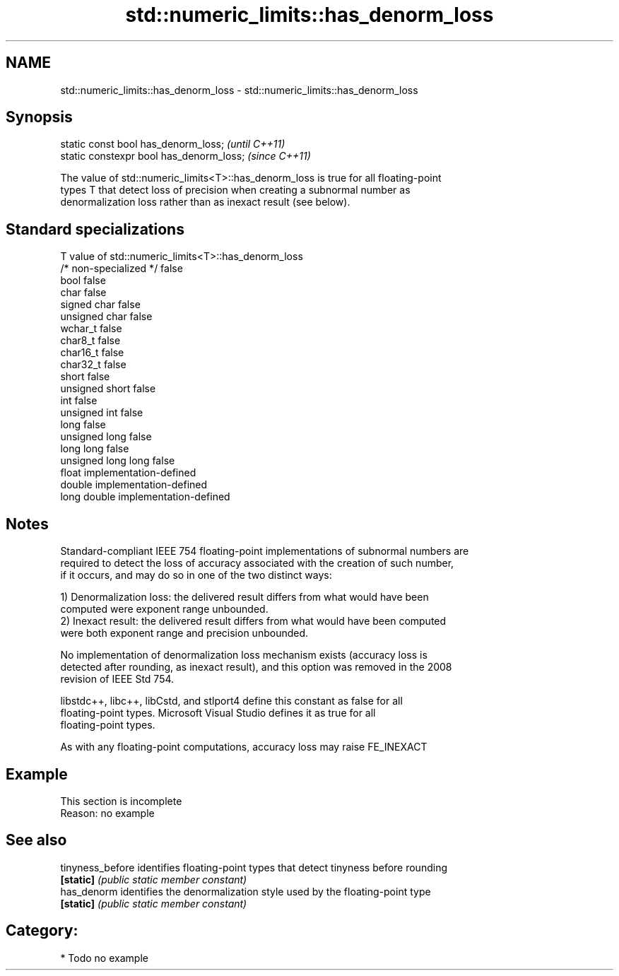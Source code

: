 .TH std::numeric_limits::has_denorm_loss 3 "2020.11.17" "http://cppreference.com" "C++ Standard Libary"
.SH NAME
std::numeric_limits::has_denorm_loss \- std::numeric_limits::has_denorm_loss

.SH Synopsis
   static const bool has_denorm_loss;      \fI(until C++11)\fP
   static constexpr bool has_denorm_loss;  \fI(since C++11)\fP

   The value of std::numeric_limits<T>::has_denorm_loss is true for all floating-point
   types T that detect loss of precision when creating a subnormal number as
   denormalization loss rather than as inexact result (see below).

.SH Standard specializations

   T                     value of std::numeric_limits<T>::has_denorm_loss
   /* non-specialized */ false
   bool                  false
   char                  false
   signed char           false
   unsigned char         false
   wchar_t               false
   char8_t               false
   char16_t              false
   char32_t              false
   short                 false
   unsigned short        false
   int                   false
   unsigned int          false
   long                  false
   unsigned long         false
   long long             false
   unsigned long long    false
   float                 implementation-defined
   double                implementation-defined
   long double           implementation-defined

.SH Notes

   Standard-compliant IEEE 754 floating-point implementations of subnormal numbers are
   required to detect the loss of accuracy associated with the creation of such number,
   if it occurs, and may do so in one of the two distinct ways:

   1) Denormalization loss: the delivered result differs from what would have been
   computed were exponent range unbounded.
   2) Inexact result: the delivered result differs from what would have been computed
   were both exponent range and precision unbounded.

   No implementation of denormalization loss mechanism exists (accuracy loss is
   detected after rounding, as inexact result), and this option was removed in the 2008
   revision of IEEE Std 754.

   libstdc++, libc++, libCstd, and stlport4 define this constant as false for all
   floating-point types. Microsoft Visual Studio defines it as true for all
   floating-point types.

   As with any floating-point computations, accuracy loss may raise FE_INEXACT

.SH Example

    This section is incomplete
    Reason: no example

.SH See also

   tinyness_before identifies floating-point types that detect tinyness before rounding
   \fB[static]\fP        \fI(public static member constant)\fP 
   has_denorm      identifies the denormalization style used by the floating-point type
   \fB[static]\fP        \fI(public static member constant)\fP 

.SH Category:

     * Todo no example
